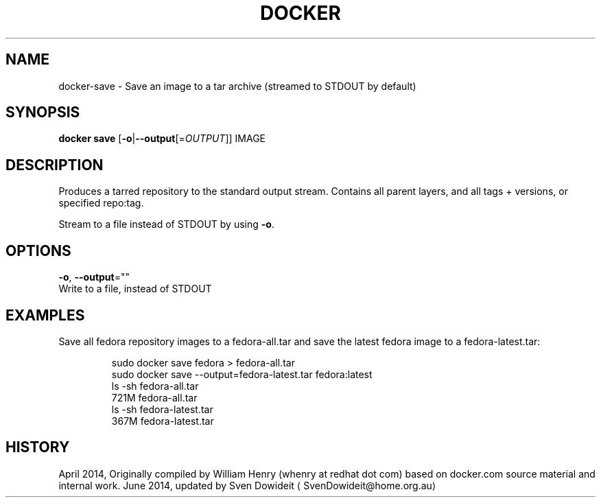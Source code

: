 .TH "DOCKER" "1" " Docker User Manuals" "Docker Community" "JUNE 2014"  ""

.SH NAME
.PP
docker\-save \- Save an image to a tar archive (streamed to STDOUT by default)

.SH SYNOPSIS
.PP
\fBdocker save\fP
[\fB\-o\fP|\fB\-\-output\fP[=\fIOUTPUT\fP]]
IMAGE

.SH DESCRIPTION
.PP
Produces a tarred repository to the standard output stream. Contains all
parent layers, and all tags + versions, or specified repo:tag.

.PP
Stream to a file instead of STDOUT by using \fB\-o\fP.

.SH OPTIONS
.PP
\fB\-o\fP, \fB\-\-output\fP=""
   Write to a file, instead of STDOUT

.SH EXAMPLES
.PP
Save all fedora repository images to a fedora\-all.tar and save the latest
fedora image to a fedora\-latest.tar:

.PP
.RS

.nf
\$ sudo docker save fedora > fedora\-all.tar
\$ sudo docker save \-\-output=fedora\-latest.tar fedora:latest
\$ ls \-sh fedora\-all.tar
721M fedora\-all.tar
\$ ls \-sh fedora\-latest.tar
367M fedora\-latest.tar

.fi

.SH HISTORY
.PP
April 2014, Originally compiled by William Henry (whenry at redhat dot com)
based on docker.com source material and internal work.
June 2014, updated by Sven Dowideit 
\[la]SvenDowideit@home.org.au\[ra]
